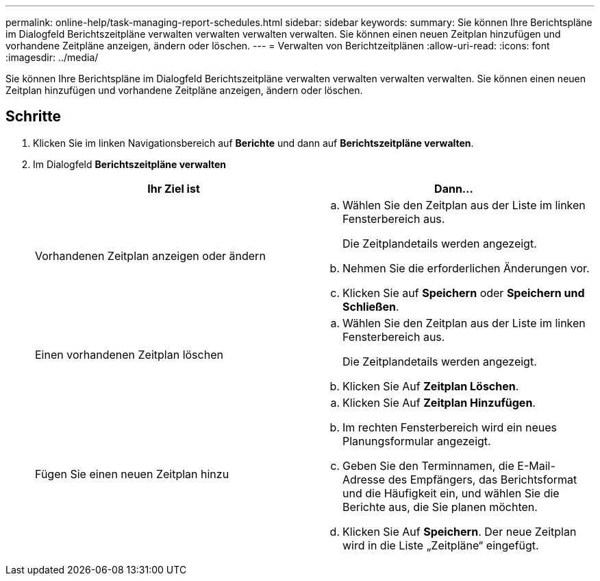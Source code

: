 ---
permalink: online-help/task-managing-report-schedules.html 
sidebar: sidebar 
keywords:  
summary: Sie können Ihre Berichtspläne im Dialogfeld Berichtszeitpläne verwalten verwalten verwalten verwalten. Sie können einen neuen Zeitplan hinzufügen und vorhandene Zeitpläne anzeigen, ändern oder löschen. 
---
= Verwalten von Berichtzeitplänen
:allow-uri-read: 
:icons: font
:imagesdir: ../media/


[role="lead"]
Sie können Ihre Berichtspläne im Dialogfeld Berichtszeitpläne verwalten verwalten verwalten verwalten. Sie können einen neuen Zeitplan hinzufügen und vorhandene Zeitpläne anzeigen, ändern oder löschen.



== Schritte

. Klicken Sie im linken Navigationsbereich auf *Berichte* und dann auf *Berichtszeitpläne verwalten*.
. Im Dialogfeld *Berichtszeitpläne verwalten*
+
|===
| Ihr Ziel ist | Dann... 


 a| 
Vorhandenen Zeitplan anzeigen oder ändern
 a| 
.. Wählen Sie den Zeitplan aus der Liste im linken Fensterbereich aus.
+
Die Zeitplandetails werden angezeigt.

.. Nehmen Sie die erforderlichen Änderungen vor.
.. Klicken Sie auf *Speichern* oder *Speichern und Schließen*.




 a| 
Einen vorhandenen Zeitplan löschen
 a| 
.. Wählen Sie den Zeitplan aus der Liste im linken Fensterbereich aus.
+
Die Zeitplandetails werden angezeigt.

.. Klicken Sie Auf *Zeitplan Löschen*.




 a| 
Fügen Sie einen neuen Zeitplan hinzu
 a| 
.. Klicken Sie Auf *Zeitplan Hinzufügen*.
.. Im rechten Fensterbereich wird ein neues Planungsformular angezeigt.
.. Geben Sie den Terminnamen, die E-Mail-Adresse des Empfängers, das Berichtsformat und die Häufigkeit ein, und wählen Sie die Berichte aus, die Sie planen möchten.
.. Klicken Sie Auf *Speichern*. Der neue Zeitplan wird in die Liste „Zeitpläne“ eingefügt.


|===

